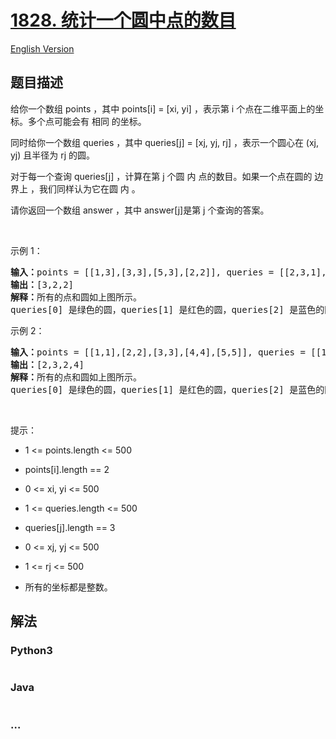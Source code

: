 * [[https://leetcode-cn.com/problems/queries-on-number-of-points-inside-a-circle][1828.
统计一个圆中点的数目]]
  :PROPERTIES:
  :CUSTOM_ID: 统计一个圆中点的数目
  :END:
[[./solution/1800-1899/1828.Queries on Number of Points Inside a Circle/README_EN.org][English
Version]]

** 题目描述
   :PROPERTIES:
   :CUSTOM_ID: 题目描述
   :END:

#+begin_html
  <!-- 这里写题目描述 -->
#+end_html

#+begin_html
  <p>
#+end_html

给你一个数组 points ，其中 points[i] = [xi,
yi] ，表示第 i 个点在二维平面上的坐标。多个点可能会有 相同 的坐标。

#+begin_html
  </p>
#+end_html

#+begin_html
  <p>
#+end_html

同时给你一个数组 queries ，其中 queries[j] = [xj, yj,
rj] ，表示一个圆心在 (xj, yj) 且半径为 rj 的圆。

#+begin_html
  </p>
#+end_html

#+begin_html
  <p>
#+end_html

对于每一个查询 queries[j] ，计算在第 j 个圆
内 点的数目。如果一个点在圆的 边界上 ，我们同样认为它在圆 内 。

#+begin_html
  </p>
#+end_html

#+begin_html
  <p>
#+end_html

请你返回一个数组 answer ，其中 answer[j]是第 j 个查询的答案。

#+begin_html
  </p>
#+end_html

#+begin_html
  <p>
#+end_html

 

#+begin_html
  </p>
#+end_html

#+begin_html
  <p>
#+end_html

示例 1：

#+begin_html
  </p>
#+end_html

#+begin_html
  <pre><b>输入：</b>points = [[1,3],[3,3],[5,3],[2,2]], queries = [[2,3,1],[4,3,1],[1,1,2]]
  <b>输出：</b>[3,2,2]
  <b>解释：</b>所有的点和圆如上图所示。
  queries[0] 是绿色的圆，queries[1] 是红色的圆，queries[2] 是蓝色的圆。
  </pre>
#+end_html

#+begin_html
  <p>
#+end_html

示例 2：

#+begin_html
  </p>
#+end_html

#+begin_html
  <pre><b>输入：</b>points = [[1,1],[2,2],[3,3],[4,4],[5,5]], queries = [[1,2,2],[2,2,2],[4,3,2],[4,3,3]]
  <b>输出：</b>[2,3,2,4]
  <b>解释：</b>所有的点和圆如上图所示。
  queries[0] 是绿色的圆，queries[1] 是红色的圆，queries[2] 是蓝色的圆，queries[3] 是紫色的圆。
  </pre>
#+end_html

#+begin_html
  <p>
#+end_html

 

#+begin_html
  </p>
#+end_html

#+begin_html
  <p>
#+end_html

提示：

#+begin_html
  </p>
#+end_html

#+begin_html
  <ul>
#+end_html

#+begin_html
  <li>
#+end_html

1 <= points.length <= 500

#+begin_html
  </li>
#+end_html

#+begin_html
  <li>
#+end_html

points[i].length == 2

#+begin_html
  </li>
#+end_html

#+begin_html
  <li>
#+end_html

0 <= x​​​​​​i, y​​​​​​i <= 500

#+begin_html
  </li>
#+end_html

#+begin_html
  <li>
#+end_html

1 <= queries.length <= 500

#+begin_html
  </li>
#+end_html

#+begin_html
  <li>
#+end_html

queries[j].length == 3

#+begin_html
  </li>
#+end_html

#+begin_html
  <li>
#+end_html

0 <= xj, yj <= 500

#+begin_html
  </li>
#+end_html

#+begin_html
  <li>
#+end_html

1 <= rj <= 500

#+begin_html
  </li>
#+end_html

#+begin_html
  <li>
#+end_html

所有的坐标都是整数。

#+begin_html
  </li>
#+end_html

#+begin_html
  </ul>
#+end_html

** 解法
   :PROPERTIES:
   :CUSTOM_ID: 解法
   :END:

#+begin_html
  <!-- 这里可写通用的实现逻辑 -->
#+end_html

#+begin_html
  <!-- tabs:start -->
#+end_html

*** *Python3*
    :PROPERTIES:
    :CUSTOM_ID: python3
    :END:

#+begin_html
  <!-- 这里可写当前语言的特殊实现逻辑 -->
#+end_html

#+begin_src python
#+end_src

*** *Java*
    :PROPERTIES:
    :CUSTOM_ID: java
    :END:

#+begin_html
  <!-- 这里可写当前语言的特殊实现逻辑 -->
#+end_html

#+begin_src java
#+end_src

*** *...*
    :PROPERTIES:
    :CUSTOM_ID: section
    :END:
#+begin_example
#+end_example

#+begin_html
  <!-- tabs:end -->
#+end_html
